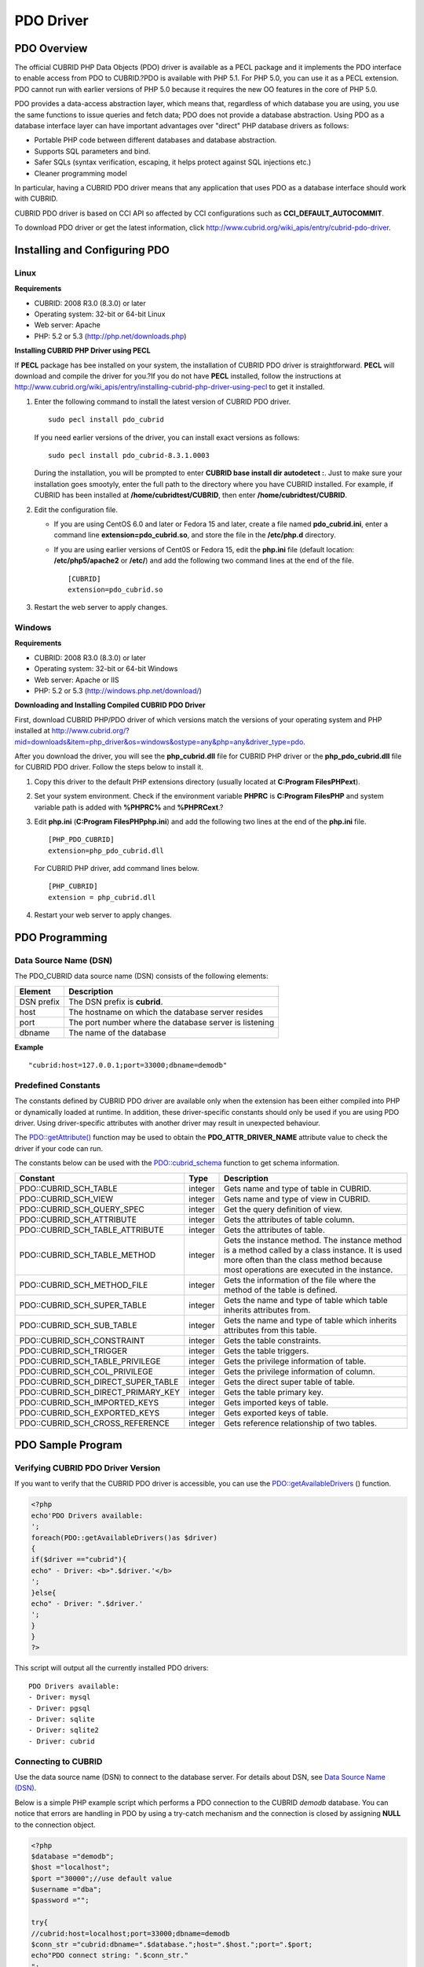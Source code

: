 **********
PDO Driver
**********

PDO Overview
============

The official CUBRID PHP Data Objects (PDO) driver is available as a PECL package and it implements the PDO interface to enable access from PDO to CUBRID.?PDO is available with PHP 5.1. For PHP 5.0, you can use it as a PECL extension. PDO cannot run with earlier versions of PHP 5.0 because it requires the new OO features in the core of PHP 5.0.

PDO provides a data-access abstraction layer, which means that, regardless of which database you are using, you use the same functions to issue queries and fetch data; PDO does not provide a database abstraction. Using PDO as a database interface layer can have important advantages over "direct" PHP database drivers as follows:

*   Portable PHP code between different databases and database abstraction.
*   Supports SQL parameters and bind.
*   Safer SQLs (syntax verification, escaping, it helps protect against SQL injections etc.)
*   Cleaner programming model

In particular, having a CUBRID PDO driver means that any application that uses PDO as a database interface should work with CUBRID.

CUBRID PDO driver is based on CCI API so affected by CCI configurations such as **CCI_DEFAULT_AUTOCOMMIT**.

To download PDO driver or get the latest information, click `http://www.cubrid.org/wiki_apis/entry/cubrid-pdo-driver <http://www.cubrid.org/wiki_apis/entry/cubrid-pdo-driver>`_.

Installing and Configuring PDO
==============================

Linux
-----

**Requirements**

*   CUBRID: 2008 R3.0 (8.3.0) or later
*   Operating system: 32-bit or 64-bit Linux
*   Web server: Apache
*   PHP: 5.2 or 5.3 (`http://php.net/downloads.php <http://php.net/downloads.php>`_)

**Installing CUBRID PHP Driver using PECL**

If **PECL** package has bee installed on your system, the installation of CUBRID PDO driver is straightforward. **PECL** will download and compile the driver for you.?If you do not have **PECL** installed, follow the instructions at `http://www.cubrid.org/wiki_apis/entry/installing-cubrid-php-driver-using-pecl <http://www.cubrid.org/wiki_apis/entry/installing-cubrid-php-driver-using-pecl>`_ to get it installed.

#. Enter the following command to install the latest version of CUBRID PDO driver. ::

	sudo pecl install pdo_cubrid

   If you need earlier versions of the driver, you can install exact versions as follows: ::

	sudo pecl install pdo_cubrid-8.3.1.0003

   During the installation, you will be prompted to enter **CUBRID base install dir autodetect :**. Just to make sure your installation goes smootyly, enter the full path to the directory where you have CUBRID installed. For example, if CUBRID has been installed at **/home/cubridtest/CUBRID**, then enter **/home/cubridtest/CUBRID**.

#. Edit the configuration file.

   *   If you are using CentOS 6.0 and later or Fedora 15 and later, create a file named **pdo_cubrid.ini**, enter a command line **extension=pdo_cubrid.so**, and store the file in the **/etc/php.d** directory.

   *   If you are using earlier versions of Cent0S or Fedora 15, edit the **php.ini** file (default location: **/etc/php5/apache2** or **/etc/**) and add the following two command lines at the end of the file. ::

	[CUBRID]
	extension=pdo_cubrid.so

#. Restart the web server to apply changes.

Windows
-------

**Requirements**

*   CUBRID: 2008 R3.0 (8.3.0) or later
*   Operating system: 32-bit or 64-bit Windows
*   Web server: Apache or IIS
*   PHP: 5.2 or 5.3 (`http://windows.php.net/download/ <http://windows.php.net/download/>`_)

**Downloading and Installing Compiled CUBRID PDO Driver**

First, download CUBRID PHP/PDO driver of which versions match the versions of your operating system and PHP installed at `http://www.cubrid.org/?mid=downloads&item=php_driver&os=windows&ostype=any&php=any&driver_type=pdo <http://www.cubrid.org/?mid=downloads&item=php_driver&os=windows&ostype=any&php=any&driver_type=pdo>`_.

After you download the driver, you will see the **php_cubrid.dll** file for CUBRID PHP driver or the **php_pdo_cubrid.dll** file for CUBRID PDO driver. Follow the steps below to install it.

#. Copy this driver to the default PHP extensions directory (usually located at **C:\Program Files\PHP\ext**).

#. Set your system environment. Check if the environment variable **PHPRC** is **C:\Program Files\PHP** and system variable path is added with **%PHPRC%** and **%PHPRC\ext**.?

#. Edit **php.ini** (**C:\Program Files\PHP\php.ini**) and add the following two lines at the end of the **php.ini** file. ::

	[PHP_PDO_CUBRID]
	extension=php_pdo_cubrid.dll

   For CUBRID PHP driver, add command lines below. ::

	[PHP_CUBRID]
	extension = php_cubrid.dll

#. Restart your web server to apply changes.

PDO Programming
===============

Data Source Name (DSN)
----------------------

The PDO_CUBRID data source name (DSN) consists of the following elements:

+-------------+--------------------------------------------------------+
| Element     | Description                                            |
+=============+========================================================+
| DSN prefix  | The DSN prefix is **cubrid**.                          |
+-------------+--------------------------------------------------------+
| host        | The hostname on which the database server resides      |
+-------------+--------------------------------------------------------+
| port        | The port number where the database server is listening |
+-------------+--------------------------------------------------------+
| dbname      | The name of the database                               |
+-------------+--------------------------------------------------------+

**Example** ::

	"cubrid:host=127.0.0.1;port=33000;dbname=demodb"

Predefined Constants
--------------------

The constants defined by CUBRID PDO driver are available only when the extension has been either compiled into PHP or dynamically loaded at runtime. In addition, these driver-specific constants should only be used if you are using PDO driver. Using driver-specific attributes with another driver may result in unexpected behaviour.

The `PDO::getAttribute() <http://docs.php.net/manual/en/pdo.getattribute.php>`_ function may be used to obtain the **PDO_ATTR_DRIVER_NAME** attribute value to check the driver if your code can run.

The constants below can be used with the `PDO::cubrid_schema <http://www.php.net/manual/en/pdo.cubrid-schema.php>`_ function to get schema information.

+------------------------------------+----------+-----------------------------------------------------------------------------------------------------+
| Constant                           | Type     | Description                                                                                         |
+====================================+==========+=====================================================================================================+
| PDO::CUBRID_SCH_TABLE              | integer  | Gets name and type of table in CUBRID.                                                              |
+------------------------------------+----------+-----------------------------------------------------------------------------------------------------+
| PDO::CUBRID_SCH_VIEW               | integer  | Gets name and type of view in CUBRID.                                                               |
+------------------------------------+----------+-----------------------------------------------------------------------------------------------------+
| PDO::CUBRID_SCH_QUERY_SPEC         | integer  | Get the query definition of view.                                                                   |
+------------------------------------+----------+-----------------------------------------------------------------------------------------------------+
| PDO::CUBRID_SCH_ATTRIBUTE          | integer  | Gets the attributes of table column.                                                                |
+------------------------------------+----------+-----------------------------------------------------------------------------------------------------+
| PDO::CUBRID_SCH_TABLE_ATTRIBUTE    | integer  | Gets the attributes of table.                                                                       |
+------------------------------------+----------+-----------------------------------------------------------------------------------------------------+
| PDO::CUBRID_SCH_TABLE_METHOD       | integer  | Gets the instance method. The instance method is a method called by a class instance.               |
|                                    |          | It is used more often than the class method because most operations are executed in the instance.   |
+------------------------------------+----------+-----------------------------------------------------------------------------------------------------+
| PDO::CUBRID_SCH_METHOD_FILE        | integer  | Gets the information of the file where the method of the table is defined.                          |
+------------------------------------+----------+-----------------------------------------------------------------------------------------------------+
| PDO::CUBRID_SCH_SUPER_TABLE        | integer  | Gets the name and type of table which table inherits attributes from.                               |
+------------------------------------+----------+-----------------------------------------------------------------------------------------------------+
| PDO::CUBRID_SCH_SUB_TABLE          | integer  | Gets the name and type of table which inherits attributes from this table.                          |
+------------------------------------+----------+-----------------------------------------------------------------------------------------------------+
| PDO::CUBRID_SCH_CONSTRAINT         | integer  | Gets the table constraints.                                                                         |
+------------------------------------+----------+-----------------------------------------------------------------------------------------------------+
| PDO::CUBRID_SCH_TRIGGER            | integer  | Gets the table triggers.                                                                            |
+------------------------------------+----------+-----------------------------------------------------------------------------------------------------+
| PDO::CUBRID_SCH_TABLE_PRIVILEGE    | integer  | Gets the privilege information of table.                                                            |
+------------------------------------+----------+-----------------------------------------------------------------------------------------------------+
| PDO::CUBRID_SCH_COL_PRIVILEGE      | integer  | Gets the privilege information of column.                                                           |
+------------------------------------+----------+-----------------------------------------------------------------------------------------------------+
| PDO::CUBRID_SCH_DIRECT_SUPER_TABLE | integer  | Gets the direct super table of table.                                                               |
+------------------------------------+----------+-----------------------------------------------------------------------------------------------------+
| PDO::CUBRID_SCH_DIRECT_PRIMARY_KEY | integer  | Gets the table primary key.                                                                         |
+------------------------------------+----------+-----------------------------------------------------------------------------------------------------+
| PDO::CUBRID_SCH_IMPORTED_KEYS      | integer  | Gets imported keys of table.                                                                        |
+------------------------------------+----------+-----------------------------------------------------------------------------------------------------+
| PDO::CUBRID_SCH_EXPORTED_KEYS      | integer  | Gets exported keys of table.                                                                        |
+------------------------------------+----------+-----------------------------------------------------------------------------------------------------+
| PDO::CUBRID_SCH_CROSS_REFERENCE    | integer  | Gets reference relationship of two tables.                                                          |
+------------------------------------+----------+-----------------------------------------------------------------------------------------------------+

PDO Sample Program
==================

Verifying CUBRID PDO Driver Version
-----------------------------------

If you want to verify that the CUBRID PDO driver is accessible, you can use the `PDO::getAvailableDrivers <http://docs.php.net/manual/en/pdo.getavailabledrivers.php>`_ () function.

.. code-block:: php

	<?php
	echo'PDO Drivers available:
	';
	foreach(PDO::getAvailableDrivers()as $driver)
	{
	if($driver =="cubrid"){
	echo" - Driver: <b>".$driver.'</b>
	';
	}else{
	echo" - Driver: ".$driver.'
	';
	}
	}
	?>

This script will output all the currently installed PDO drivers: ::

	PDO Drivers available:
	- Driver: mysql
	- Driver: pgsql
	- Driver: sqlite
	- Driver: sqlite2
	- Driver: cubrid

Connecting to CUBRID
--------------------

Use the data source name (DSN) to connect to the database server. For details about DSN, see `Data Source Name (DSN) <#api_api_pdo_programming_htm_dsn>`_.

Below is a simple PHP example script which performs a PDO connection to the CUBRID *demodb* database. You can notice that errors are handling in PDO by using a try-catch mechanism and the connection is closed by assigning **NULL** to the connection object.

.. code-block:: php

	<?php
	$database ="demodb";
	$host ="localhost";
	$port ="30000";//use default value
	$username ="dba";
	$password ="";
	 
	try{
	//cubrid:host=localhost;port=33000;dbname=demodb
	$conn_str ="cubrid:dbname=".$database.";host=".$host.";port=".$port;
	echo"PDO connect string: ".$conn_str."
	";
	$db =new PDO($conn_str, $username, $password );
	echo"PDO connection created ok!"."
	";
	$db = null;//disconnect
	}catch(PDOException $e){
	echo"Error: ".$e->getMessage()."
	";
	}
	?>

If connection succeeds, the output of this script is as follows: ::

	PDO connect string: cubrid:dbname=demodb;host=localhost;port=30000
	PDO connection created ok!

Executing a SELECT Statement
----------------------------

In PDO, there is more than one way to execute SQL queries.

*   Using the `query <http://docs.php.net/manual/en/pdo.exec.php>`_ () function
*   Using prepared statements (see `prepare <http://docs.php.net/manual/en/pdo.prepare.php>`_ ()/ `execute <http://docs.php.net/manual/en/pdostatement.execute.php>`_ ()) functions)
*   Using the `exec <http://docs.php.net/manual/en/pdo.exec.php>`_ () function

The example script below shows the simplest one - using the `query <http://docs.php.net/manual/en/pdo.exec.php>`_ () function. You can retrieve the return values from the resultset (a PDOStatement object) by using the column names, like $rs["*column_name*"].

Note that when you use the `query <http://docs.php.net/manual/en/pdo.exec.php>`_ () function, you must ensure that the query code is properly escaped. For information about escaping, see the?`PDO::quote <http://www.php.net/manual/en/pdo.quote.php>`_ () function.

.. code-block:: php

	<?php
	include("_db_config.php");
	include("_db_connect.php");
	 
	$sql ="SELECT * FROM code";
	echo"Executing SQL: <b>".$sql.'</b>
	';
	echo'
	';
	 
	try{
	foreach($db->query($sql)as $row){
	echo $row['s_name'].' - '. $row['f_name'].'
	';
	}
	}catch(PDOException $e){
	echo $e->getMessage();
	}
	 
	$db = null;//disconnect
	?>

The output of the script is as follows: ::

	Executing SQL: SELECT * FROM code
	 
	X - Mixed
	W - Woman
	M - Man
	B - Bronze
	S - Silver
	G - Goldie

Executing an UPDATE Statement
-----------------------------

The following example shows how to execute an?UPDATE statement by using a prepared statement and parameters. You can use the `exec <http://docs.php.net/manual/en/pdo.exec.php>`_ () function as an alternative.

.. code-block:: php

	<?php
	include("_db_config.php");
	include("_db_connect.php");
	 
	$s_name ='X';
	$f_name ='test';
	$sql ="UPDATE code SET f_name=:f_name WHERE s_name=:s_name";
	 
	echo"Executing SQL: <b>".$sql.'</b>
	';
	echo'
	';
	 
	echo":f_name: <b>".$f_name.'</b>
	';
	echo'
	';
	echo":s_name: <b>".$s_name.'</b>
	';
	echo'
	';
	 
	$qe = $db->prepare($sql);
	$qe->execute(array(':s_name'=>$s_name,':f_name'=>$f_name));
	 
	$sql ="SELECT * FROM code";
	echo"Executing SQL: <b>".$sql.'</b>
	';
	echo'
	';
	 
	try{
	foreach($db->query($sql)as $row){
	echo $row['s_name'].' - '. $row['f_name'].'
	';
	}
	}catch(PDOException $e){
	echo $e->getMessage();
	}
	 
	$db = null;//disconnect
	?>

The output of the script is as follows: ::

	Executing SQL: UPDATE code SET f_name=:f_name WHERE s_name=:s_name
	 
	:f_name: test
	 
	:s_name: X
	 
	Executing SQL: SELECT * FROM code
	 
	X - test
	W - Woman
	M - Man
	B - Bronze
	S - Silver
	G ? Goldie

Using prepare and bind
----------------------

Prepared statements are one of the major features offered by PDO and you can take following benefits by using them.

*   SQL prepared statements need to be parsed only once even if they are executed multiple times with different parameter values. Therefore, using a prepared statement minimizes the resources and ,in general, the prepared statements run faster.
*   It helps to prevent SQL injection attacks by eliminating the need to manually quote the parameters; however, if other parts of the SQL query are being built up with unescaped input, SQL injection would still be possible.

The example script below shows how to retrieve data by using a prepared statement.

.. code-block:: php

	<?php
	include("_db_config.php");
	include("_db_connect.php");
	 
	$sql ="SELECT * FROM code WHERE s_name NOT LIKE :s_name";
	echo"Executing SQL: <b>".$sql.'</b>
	';
	 
	$s_name ='xyz';
	echo":s_name: <b>".$s_name.'</b>
	';
	 
	echo'
	';
	 
	try{
	$stmt = $db->prepare($sql);
	 
	$stmt->bindParam(':s_name', $s_name, PDO::PARAM_STR);
	$stmt->execute();
	 
	$result = $stmt->fetchAll();
	foreach($result as $row)
	{
	echo $row['s_name'].' - '. $row['f_name'].'
	';
	}
	}catch(PDOException $e){
	echo $e->getMessage();
	}
	echo'
	';
	 
	$sql ="SELECT * FROM code WHERE s_name NOT LIKE :s_name";
	echo"Executing SQL: <b>".$sql.'</b>
	';
	 
	$s_name ='X';
	echo":s_name: <b>".$s_name.'</b>
	';
	 
	echo'
	';
	 
	try{
	$stmt = $db->prepare($sql);
	 
	$stmt->bindParam(':s_name', $s_name, PDO::PARAM_STR);
	$stmt->execute();
	 
	$result = $stmt->fetchAll();
	foreach($result as $row)
	{
	echo $row['s_name'].' - '. $row['f_name'].'
	';
	}
	$stmt->closeCursor();
	}catch(PDOException $e){
	echo $e->getMessage();
	}
	echo'
	';
	 
	$db = null;//disconnect
	?>

The output of the script is as follows: ::

	Executing SQL: SELECT * FROM code WHERE s_name NOT LIKE :s_name
	:s_name: xyz
	 
	X - Mixed
	W - Woman
	M - Man
	B - Bronze
	S - Silver
	G - Goldie
	 
	Executing SQL: SELECT * FROM code WHERE s_name NOT LIKE :s_name
	:s_name: X
	 
	W - Woman
	M - Man
	B - Bronze
	S - Silver
	G - Goldie

Using the PDO::getAttribute() Function
--------------------------------------

The `PDO::getAttribute <http://docs.php.net/manual/en/pdo.getattribute.php>`_ () function is very useful to retrieve the database connection attributes. For example,

*   Driver name
*   Database version
*   Auto-commit state
*   Error mode

Note that if you want to set attributes values (assuming that they are writable), you should use the `PDO::setAttribute <http://docs.php.net/manual/en/pdo.setattribute.php>`_ function.

The following example script shows how to retrieve the current versions of client and server by using the `PDO::getAttribute <http://docs.php.net/manual/en/pdo.getattribute.php>`_ () function.

.. code-block:: php

	<?php
	include("_db_config.php");
	include("_db_connect.php");
	 
	echo"Driver name: <b>".$db->getAttribute(PDO::ATTR_DRIVER_NAME)."</b>";
	echo"
	";
	echo"Client version: <b>".$db->getAttribute(PDO::ATTR_CLIENT_VERSION)."</b>";
	echo"
	";
	echo"Server version: <b>".$db->getAttribute(PDO::ATTR_SERVER_VERSION)."</b>";
	echo"
	";
	 
	$db = null;//disconnect
	?>

The output of the script is as follows: ::

	Driver name: cubrid
	Client version: 8.3.0
	Server version: 8.3.0.0337

CUBRID PDO Extensions
---------------------

In CUBRID, the `PDO::cubrid_schema <http://kr.php.net/manual/en/pdo.cubrid-schema.php>`_ () function is offered as an extension; the function is used to retrieve the database schema and metadata information. Below is an example script that returns information about primary key for the *nation* table by using the `PDO::cubrid_schema <http://kr.php.net/manual/en/pdo.cubrid-schema.php>`_ ()?function.

.. code-block:: php

	<?php
	include("_db_config.php");
	include("_db_connect.php");
	try{
	echo"Get PRIMARY KEY for table: <b>nation</b>:
	 
	";
	$pk_list = $db->cubrid_schema(PDO::CUBRID_SCH_PRIMARY_KEY,"nation");
	print_r($pk_list);
	}catch(PDOException $e){
	echo $e->getMessage();
	}
	 
	$db = null;//disconnect
	?>

The output of the script is as follows: ::

	Get PRIMARY KEY for table: nation:
	Array ( [0] => Array ( [CLASS_NAME] => nation [ATTR_NAME] => code [KEY_SEQ] => 1 [KEY_NAME] => pk_nation_code ) )

PDO API
=======

For more information about PHP Data Objects (PDO) API, see `http://docs.php.net/manual/en/book.pdo.php <http://docs.php.net/manual/en/book.pdo.php>`_. The API provided by CUBRID PDO driver is as follows:

*   `PDO_CUBRID DSN <http://www.php.net/manual/en/ref.pdo-cubrid.connection.php>`_
*   `PDO::cubrid_schema <http://www.php.net/manual/en/pdo.cubrid-schema.php>`_
